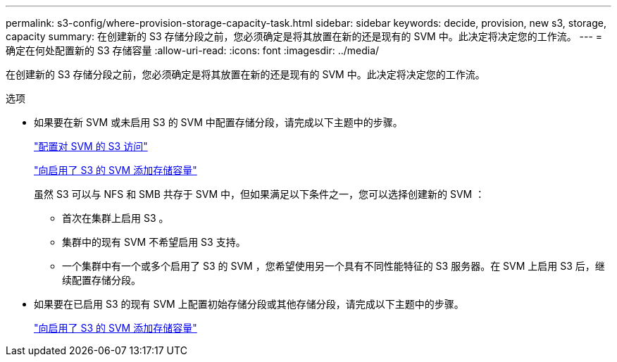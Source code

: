 ---
permalink: s3-config/where-provision-storage-capacity-task.html 
sidebar: sidebar 
keywords: decide, provision, new s3, storage, capacity 
summary: 在创建新的 S3 存储分段之前，您必须确定是将其放置在新的还是现有的 SVM 中。此决定将决定您的工作流。 
---
= 确定在何处配置新的 S3 存储容量
:allow-uri-read: 
:icons: font
:imagesdir: ../media/


[role="lead"]
在创建新的 S3 存储分段之前，您必须确定是将其放置在新的还是现有的 SVM 中。此决定将决定您的工作流。

.选项
* 如果要在新 SVM 或未启用 S3 的 SVM 中配置存储分段，请完成以下主题中的步骤。
+
link:configure-s3-access-svm-task.html["配置对 SVM 的 S3 访问"]

+
link:add-storage-capacity-s3-enabled-svm-concept.html["向启用了 S3 的 SVM 添加存储容量"]

+
虽然 S3 可以与 NFS 和 SMB 共存于 SVM 中，但如果满足以下条件之一，您可以选择创建新的 SVM ：

+
** 首次在集群上启用 S3 。
** 集群中的现有 SVM 不希望启用 S3 支持。
** 一个集群中有一个或多个启用了 S3 的 SVM ，您希望使用另一个具有不同性能特征的 S3 服务器。在 SVM 上启用 S3 后，继续配置存储分段。


* 如果要在已启用 S3 的现有 SVM 上配置初始存储分段或其他存储分段，请完成以下主题中的步骤。
+
link:add-storage-capacity-s3-enabled-svm-concept.html["向启用了 S3 的 SVM 添加存储容量"]


